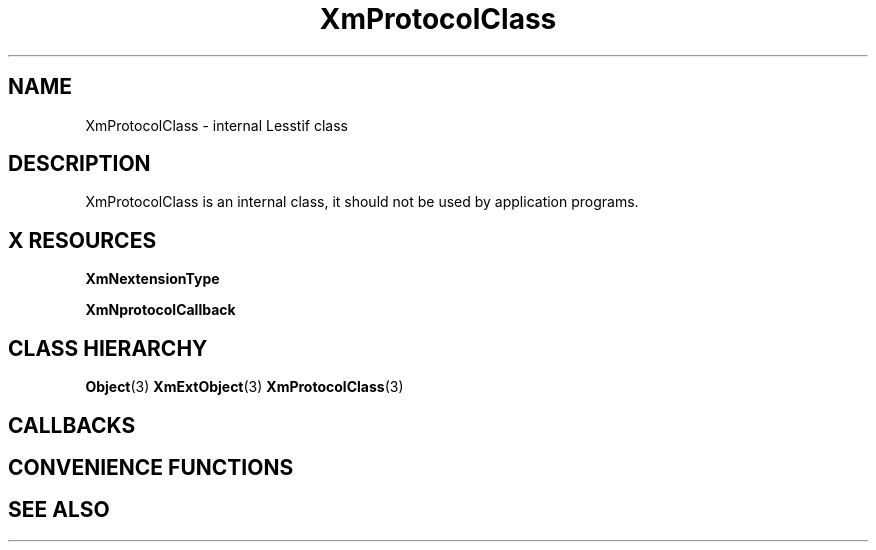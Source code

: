 '\" t
.\" $Header: /cvsroot/lesstif/lesstif/doc/lessdox/widgets/XmProtocol.3,v 1.5 2009/04/29 12:23:30 paulgevers Exp $
.\"
.\" Copyright (C) 1997-1998 Free Software Foundation, Inc.
.\" 
.\" This file is part of the GNU LessTif Library.
.\" This library is free software; you can redistribute it and/or
.\" modify it under the terms of the GNU Library General Public
.\" License as published by the Free Software Foundation; either
.\" version 2 of the License, or (at your option) any later version.
.\" 
.\" This library is distributed in the hope that it will be useful,
.\" but WITHOUT ANY WARRANTY; without even the implied warranty of
.\" MERCHANTABILITY or FITNESS FOR A PARTICULAR PURPOSE.  See the GNU
.\" Library General Public License for more details.
.\" 
.\" You should have received a copy of the GNU Library General Public
.\" License along with this library; if not, write to the Free
.\" Software Foundation, Inc., 675 Mass Ave, Cambridge, MA 02139, USA.
.\" 
.TH XmProtocolClass 3 "April 1998" "LessTif Project" "LessTif Manuals"
.SH NAME
XmProtocolClass \- internal Lesstif class
.SH DESCRIPTION
XmProtocolClass is an internal class,
it should not be used by application programs.
.SH X RESOURCES
.TS
tab(;);
l l l l l.
Name;Class;Type;Default;Access
_
XmNextensionType;XmCExtensionType;ExtensionType;NULL;CSG
XmNprotocolCallback;XmCProtocolCallback;Callback;NULL;CSG
.TE
.PP
.BR XmNextensionType
.PP
.BR XmNprotocolCallback
.PP
.SH CLASS HIERARCHY
.BR Object (3)
.BR XmExtObject (3)
.BR XmProtocolClass (3)
.SH CALLBACKS
.SH CONVENIENCE FUNCTIONS
.SH SEE ALSO

